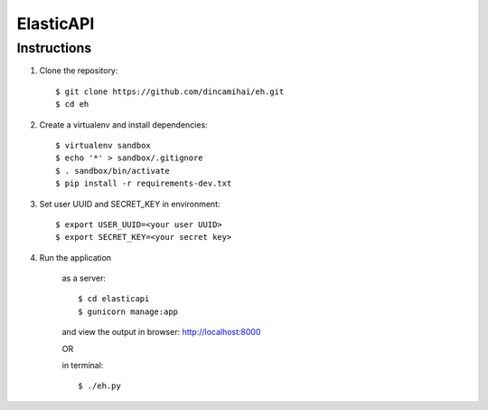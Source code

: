 ElasticAPI
==========

Instructions
------------

1. Clone the repository::

    $ git clone https://github.com/dincamihai/eh.git
    $ cd eh

2. Create a virtualenv and install dependencies::

    $ virtualenv sandbox
    $ echo '*' > sandbox/.gitignore
    $ . sandbox/bin/activate
    $ pip install -r requirements-dev.txt

3. Set user UUID and SECRET_KEY in environment::

    $ export USER_UUID=<your user UUID>
    $ export SECRET_KEY=<your secret key>

4. Run the application

    as a server::

    $ cd elasticapi
    $ gunicorn manage:app

    and view the output in browser: http://localhost:8000

    OR

    in terminal::

    $ ./eh.py
